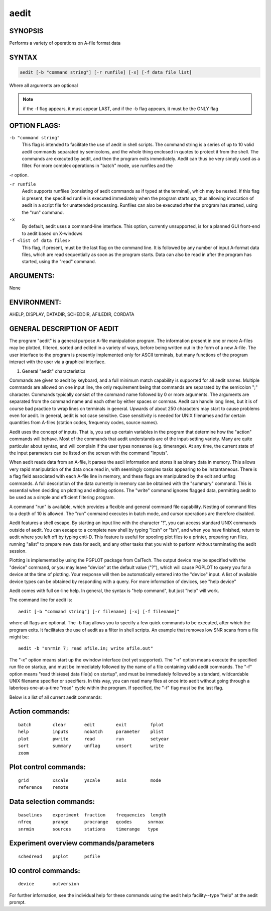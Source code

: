 aedit 
=====

SYNOPSIS
--------

Performs a variety of operations on A-file format data

SYNTAX
------

.. code-block:: bash

    aedit [-b "command string"] [-r runfile] [-x] [-f data file list]
    
Where all arguments are optional

.. note::
   if the -f flag appears, it must appear LAST, and if the -b flag appears, it must be the ONLY flag

OPTION FLAGS:
-------------

``-b "command string"``
    This flag is intended to facilitate the use of
    aedit in shell scripts.  The command string is
    a series of up to 10 valid aedit commands
    separated by semicolons, and the whole thing
    enclosed in quotes to protect it from the shell.
    The commands are executed by aedit, and then the
    program exits immediately.  Aedit can thus be
    very simply used as a filter.  For more complex
    operations in "batch" mode, use runfiles and the
-r option.

``-r runfile``
    Aedit supports runfiles (consisting of aedit
    commands as if typed at the terminal), which
    may be nested.  If this flag is present, the 
    specified runfile is executed immediately when
    the program starts up, thus allowing invocation
    of aedit in a script file for unattended
    processing.  Runfiles can also be executed after
    the program has started, using the "run" command.

``-x``
    By default, aedit uses a command-line interface.
    This option, currently unsupported, is for a
    planned GUI front-end to aedit based on X-windows

``-f <list of data files>``
    This flag, if present, must be the last flag on
    the command line.  It is followed by any number
    of input A-format data files, which are read
    sequentially as soon as the program starts.
    Data can also be read in after the program has
    started, using the "read" command.

ARGUMENTS:
----------

None

ENVIRONMENT:
------------

AHELP, DISPLAY, DATADIR, SCHEDDIR, AFILEDIR, CORDATA

GENERAL DESCRIPTION OF AEDIT
----------------------------

The program "aedit" is a general purpose A-file manipulation
program.  The information present in one or more A-files may
be plotted, filtered, sorted and edited in a variety of ways, 
before being written out in the form of a new A-file.  The user
interface to the program is presently implemented only for
ASCII terminals, but many functions of the program interact
with the user via a graphical interface.


1. General "aedit" characteristics

Commands are given to aedit by keyboard, and a full minimum
match capability is supported for all aedit names.  Multiple
commands are allowed on one input line, the only requirement
being that commands are separated by the semicolon ";" 
character.  Commands typically consist of the command name
followed by 0 or more arguments.  The arguments are separated
from the command name and each other by either spaces or
commas.  Aedit can handle long lines, but it is of course bad
practice to wrap lines on terminals in general.  Upwards of
about 250 characters may start to cause problems even for aedit.
In general, aedit is not case sensitive.  Case sensitivity
is needed for UNIX filenames and for certain quantities from 
A-files (station codes, frequency codes, source names).

Aedit uses the concept of inputs.  That is, you set up
certain variables in the program that determine how the "action"
commands will behave.  Most of the commands that aedit
understands are of the input-setting variety.  Many are quite
particular about syntax, and will complain if the user types
nonsense (e.g. timerange).  At any time, the current state of
the input parameters can be listed on the screen with the
command "inputs".

When aedit reads data from an A-file, it parses the ascii
information and stores it as binary data in memory.  This allows
very rapid manipulation of the data once read in, with
seemingly complex tasks appearing to be instantaneous.  There
is a flag field associated with each A-file line in memory,
and these flags are manipulated by the edit and unflag commands.
A full description of the data currently in memory can be
obtained with the "summary" command.  This is essential when
deciding on plotting and editing options.  The "write" command
ignores flagged data, permitting aedit to be used as a simple
and efficient filtering program.

A command "run" is available, which provides a flexible and 
general command file capability.  Nesting of command files to a 
depth of 10 is allowed.  The "run" command executes in batch mode, 
and cursor operations are therefore disabled.

Aedit features a shell escape.  By starting an input line with the
character "!", you can access standard UNIX commands outside of
aedit.  You can escape to a complete new shell by typing "!csh" or
"!sh", and when you have finished, return to aedit where you left
off by typing cntl-D.  This feature is useful for spooling plot
files to a printer, preparing run files, running "alist" to prepare
new data for aedit, and any other tasks that you wish to perform
without terminating the aedit session.

Plotting is implemented by using the PGPLOT package from CalTech.
The output device may be specified with the "device" command, or
you may leave "device" at the default value ("?"), which will
cause PGPLOT to query you for a device at the time of plotting.
Your response will then be automatically entered into the "device"
input.  A list of available device types can be obtained by responding
with a query.  For more information of devices, see "help device"

Aedit comes with full on-line help.  In general, the syntax is
"help command", but just "help" will work.

The command line for aedit is:

::

    aedit [-b "command string"] [-r filename] [-x] [-f filename]"

where all flags are optional.  The -b flag allows you to specify a
few quick commands to be executed, after which the program exits.  It
facilitates the use of aedit as a filter in shell scripts.  An example
that removes low SNR scans from a file might be:

::

    aedit -b "snrmin 7; read afile.in; write afile.out"

The "-x" option means start up the xwindow interface (not yet supported).  
The "-r" option means execute the specified run file on startup, and 
must be immediately followed by the name of a file containing valid 
aedit commands.  The "-f" option means "read this(ese) data file(s) on 
startup", and must be immediately followed by a standard, wildcardable 
UNIX filename specifier or specifiers.  In this way, you can read many 
files at once into aedit without going through a laborious one-at-a-time 
"read" cycle within the program. If specified, the "-f" flag must be the 
last flag.

Below is a list of all current aedit commands:

Action commands:
----------------

::

    batch        clear       edit        exit         fplot
    help         inputs      nobatch     parameter    plist
    plot         pwrite      read        run          setyear
    sort         summary     unflag      unsort       write
    zoom


Plot control commands:
----------------------

::

    grid         xscale      yscale      axis         mode
    reference    remote


Data selection commands:
------------------------

::

    baselines    experiment  fraction    frequencies  length
    nfreq        prange      procrange   qcodes      snrmax       
    snrmin       sources     stations    timerange   type


Experiment overview commands/parameters
---------------------------------------

::

    schedread    psplot      psfile


IO control commands:
--------------------

::

    device       outversion


For further information, see the individual help for these commands
using the aedit help facility--type "help" at the aedit prompt.
